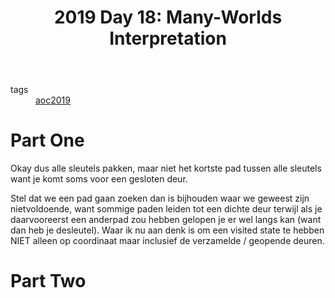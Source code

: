 :PROPERTIES:
:ID:       ac161594-939d-47bd-a54b-37d764d266d1
:END:
#+title: 2019 Day 18: Many-Worlds Interpretation
#+filetags: :python:

- tags :: [[id:e28a8549-79c6-4060-83a2-a6bcbe0bb09f][aoc2019]]

* Part One

Okay dus alle sleutels pakken, maar niet het kortste pad tussen alle sleutels
want je komt soms voor een gesloten deur.


Stel dat we een pad gaan zoeken dan is bijhouden waar we geweest zijn
nietvoldoende, want sommige paden leiden tot een dichte deur terwijl als je
daarvooreerst een anderpad zou hebben gelopen je er wel langs kan (want dan heb
je desleutel).  Waar ik nu aan denk is om een visited state te hebben NIET
alleen op coordinaat maar inclusief de verzamelde / geopende deuren.

* Part Two
